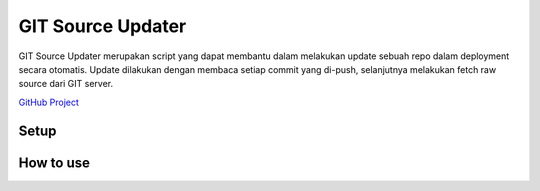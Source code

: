 ==================
GIT Source Updater
==================

GIT Source Updater merupakan script yang dapat membantu dalam melakukan update sebuah repo dalam deployment secara otomatis.
Update dilakukan dengan membaca setiap commit yang di-push, selanjutnya melakukan fetch raw source dari GIT server.

`GitHub Project`_

Setup
=====


How to use
==========

.. _GitHub Project: https://github.com/23Pstars/Git-Source-Updater